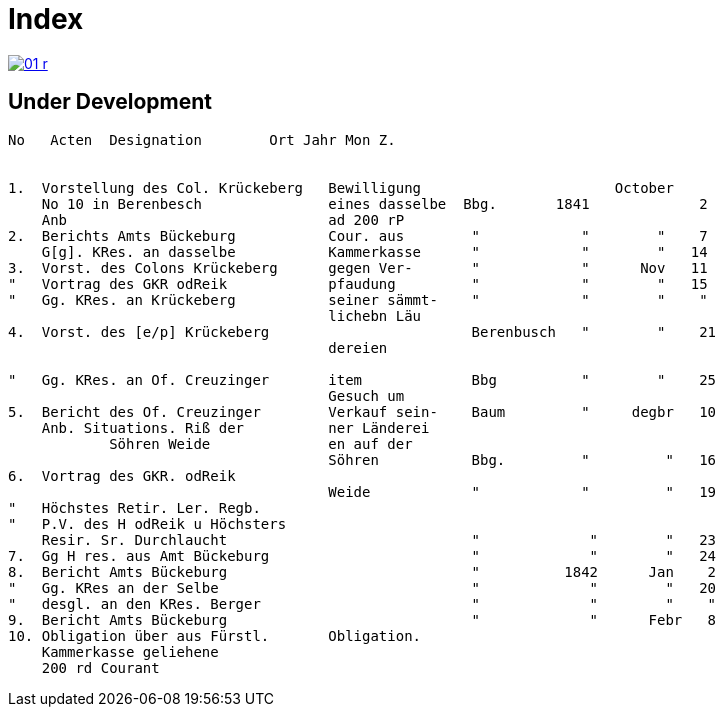 = Index 
:page-role: wide

image::01-r.png[link=self]

== Under Development

....
No   Acten  Designation        Ort Jahr Mon Z.


1.  Vorstellung des Col. Krückeberg   Bewilligung                       October
    No 10 in Berenbesch               eines dasselbe  Bbg.       1841             2
    Anb                               ad 200 rP                 
2.  Berichts Amts Bückeburg           Cour. aus        "            "        "    7  
    G[g]. KRes. an dasselbe           Kammerkasse      "            "        "   14
3.  Vorst. des Colons Krückeberg      gegen Ver-       "            "      Nov   11    
"   Vortrag des GKR odReik            pfaudung         "            "        "   15   
"   Gg. KRes. an Krückeberg           seiner sämmt-    "            "        "    "    
                                      lichebn Läu      
4.  Vorst. des [e/p] Krückeberg                        Berenbusch   "        "    21
                                      dereien         

"   Gg. KRes. an Of. Creuzinger       item             Bbg          "        "    25   
                                      Gesuch um 
5.  Bericht des Of. Creuzinger        Verkauf sein-    Baum         "     degbr   10
    Anb. Situations. Riß der          ner Länderei   
            Söhren Weide              en auf der
                                      Söhren           Bbg.         "         "   16
6.  Vortrag des GKR. odReik           
                                      Weide            "            "         "   19
"   Höchstes Retir. Ler. Regb.  
"   P.V. des H odReik u Höchsters
    Resir. Sr. Durchlaucht                             "             "        "   23 
7.  Gg H res. aus Amt Bückeburg                        "             "        "   24
8.  Bericht Amts Bückeburg                             "          1842      Jan    2  
"   Gg. KRes an der Selbe                              "             "        "   20
"   desgl. an den KRes. Berger                         "             "        "    "  
9.  Bericht Amts Bückeburg                             "             "      Febr   8    
10. Obligation über aus Fürstl.       Obligation.
    Kammerkasse geliehene
    200 rd Courant
....
